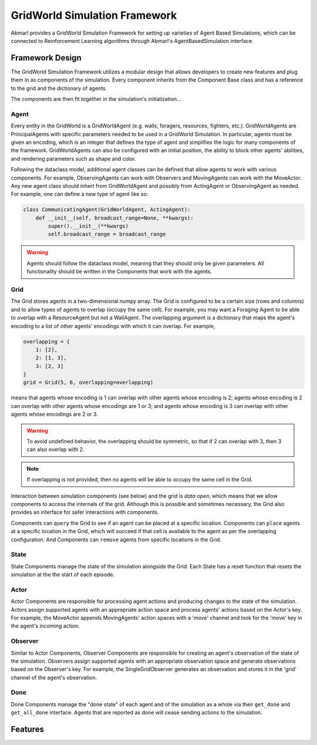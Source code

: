 .. Abmarl gridworld documentation

GridWorld Simulation Framework
==============================

Abmarl provides a GridWorld Simulation Framework for setting up varieties of 
Agent Based Simulations, which can be connected to Reinforcement Learning algorithms
through Abmarl's AgentBasedSimulation interface.

Framework Design
----------------

The GridWorld Simulation Framework utilizes a modular design that allows developers
to create new features and plug them in as components of the simulation. Every component
inherits from the Component Base class and has a reference to the grid and the dictionary
of agents.

The components are then fit together in the simulation's initialization...

Agent
`````

Every entity in the GridWorld is a GridWorldAgent (e.g. walls, foragers, resources, fighters, etc.).
GridWorldAgents are PrincipalAgents with specific parameters needed to be used in
a GridWorld Simulation. In particular, agents must be given an encoding, which is
an integer that defines the type of agent and simplifies the logic for many components
of the framework. GridWorldAgents can also be configured with an initial position,
the ability to block other agents' abilities, and rendering parameters such as shape
and color.

Following the dataclass model, additional agent classes can be defined that allow
agents to work with various components. For example, ObservingAgents can work with
Observers and MovingAgents can work with the MoveActor. Any new agent class should
inhert from GridWorldAgent and possibly from ActingAgent or ObservingAgent as needed.
For example, one can define a new type of agent like so:

.. code-block:: python

   class CommunicatingAgent(GridWorldAgent, ActingAgent):
       def __init__(self, broadcast_range=None, **kwargs):
           super().__init__(**kwargs)
           self.broadcast_range = broadcast_range

.. WARNING::
   Agents should follow the dataclass model, meaning that they should only be given
   parameters. All functionality should be written in the Components that work with
   the agents.

Grid
````
The Grid stores agents in a two-dimensional numpy array. The Grid is configured
to be a certain size (rows and columns) and to allow types of agents to overlap
(occupy the same cell). For example, you may want a Foraging Agent to be able to overlap
with a ResourceAgent but not a WallAgent. The overlapping argument
is a dictionary that maps the agent's encoding to a list of other agents' encodings
with which it can overlap. For example,

.. code-block:: python

   overlapping = {
       1: [2],
       2: [1, 3],
       3: [2, 3]
   }
   grid = Grid(5, 6, overlapping=overlapping)

means that agents whose encoding is 1 can overlap with other agents whose encoding
is 2; agents whose encoding is 2 can overlap with other agents whose encodings are
1 or 3; and agents whose encoding is 3 can overlap with other agents whose encodings
are 2 or 3.

.. WARNING::
   To avoid undefined behavior, the overlapping should be symmetric, so that if
   2 can overlap with 3, then 3 can also overlap with 2.

.. NOTE::
   If overlapping is not provided, then no agents will be able to occupy the same
   cell in the Grid.

Interaction between simulation components (see below) and the grid is
`data open`, which means that we allow components to access the internals of the
grid. Although this is possible and sometimes necessary, the Grid also provides
an interface for safer interactions with components.

Components can ``query`` the Grid to see if an agent can be placed at a specific location.
Components can ``place`` agents at a specific location in the Grid, which will succeed
if that cell is available to the agent as per the overlapping configuration. And
Components can ``remove`` agents from specific locations in the Grid. 


State
`````

State Components manage the state of the simulation alongside the Grid. Each State
has a reset function that resets the simulation at the the start of each episode.

Actor
`````

Actor Components are responsible for processing agent actions and producing changes
to the state of the simulation. Actors assign supported agents with an appropriate
action space and process agents' actions based on the Actor's key. For example, the
MoveActor appends MovingAgents' action spaces with a 'move' channel and look for
the 'move' key in the agent's incoming action.

Observer
````````

Similar to Actor Components, Observer Components are responsible for creating an
agent's observation of the state of the simulation. Observers assign supported agents
with an appropriate observation space and generate observations based on the
Observer's key. For example, the SingleGridObserver generates an observation and
stores it in the 'grid' channel of the agent's observation.

Done
````

Done Components manage the "done state" of each agent and of the simulation as a
whole via their ``get_done`` and ``get_all_done`` interface. Agents that are reported
as done will cease sending actions to the simulation.


Features
--------



